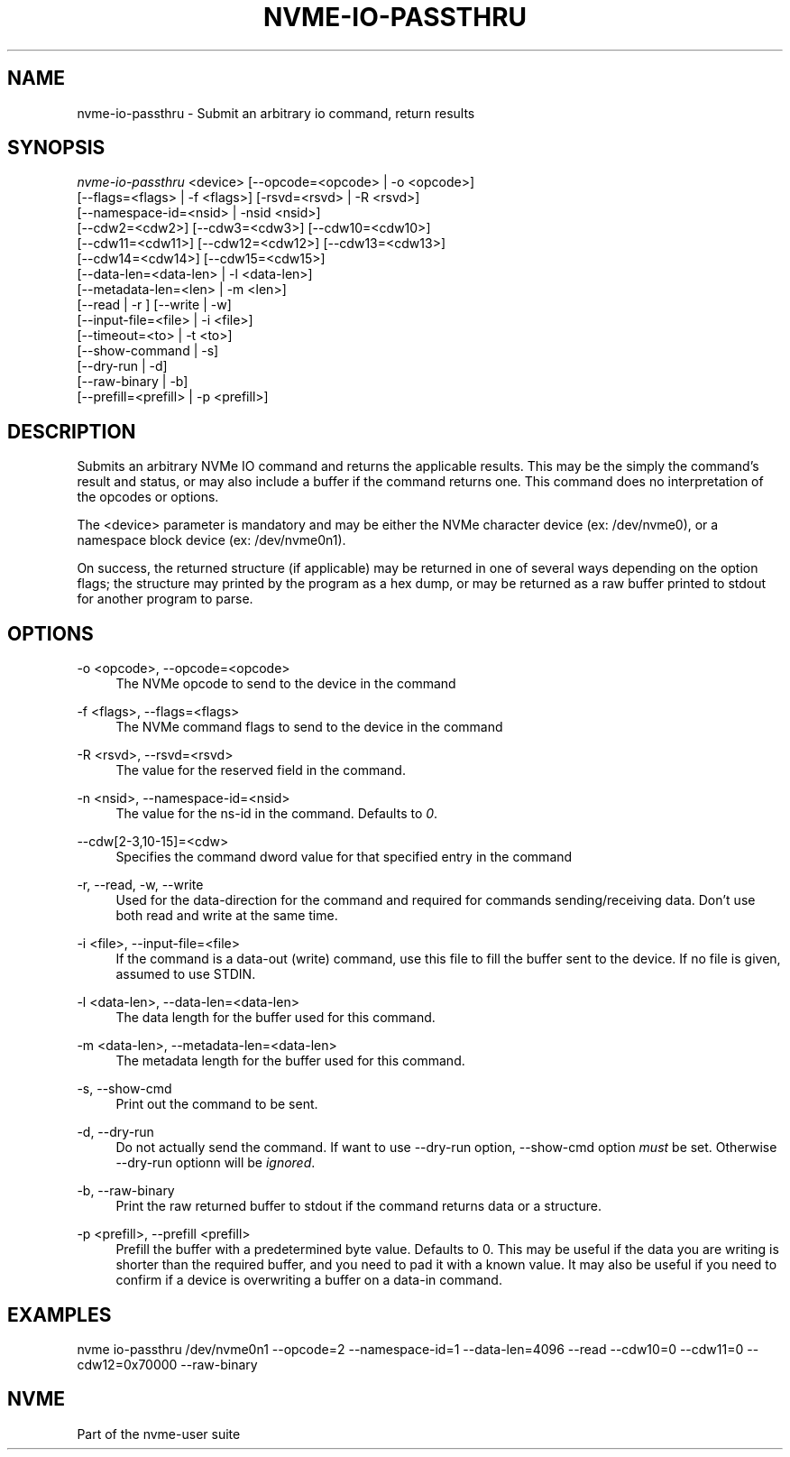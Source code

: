 '\" t
.\"     Title: nvme-io-passthru
.\"    Author: [FIXME: author] [see http://www.docbook.org/tdg5/en/html/author]
.\" Generator: DocBook XSL Stylesheets vsnapshot <http://docbook.sf.net/>
.\"      Date: 03/01/2018
.\"    Manual: NVMe Manual
.\"    Source: NVMe
.\"  Language: English
.\"
.TH "NVME\-IO\-PASSTHRU" "1" "03/01/2018" "NVMe" "NVMe Manual"
.\" -----------------------------------------------------------------
.\" * Define some portability stuff
.\" -----------------------------------------------------------------
.\" ~~~~~~~~~~~~~~~~~~~~~~~~~~~~~~~~~~~~~~~~~~~~~~~~~~~~~~~~~~~~~~~~~
.\" http://bugs.debian.org/507673
.\" http://lists.gnu.org/archive/html/groff/2009-02/msg00013.html
.\" ~~~~~~~~~~~~~~~~~~~~~~~~~~~~~~~~~~~~~~~~~~~~~~~~~~~~~~~~~~~~~~~~~
.ie \n(.g .ds Aq \(aq
.el       .ds Aq '
.\" -----------------------------------------------------------------
.\" * set default formatting
.\" -----------------------------------------------------------------
.\" disable hyphenation
.nh
.\" disable justification (adjust text to left margin only)
.ad l
.\" -----------------------------------------------------------------
.\" * MAIN CONTENT STARTS HERE *
.\" -----------------------------------------------------------------
.SH "NAME"
nvme-io-passthru \- Submit an arbitrary io command, return results
.SH "SYNOPSIS"
.sp
.nf
\fInvme\-io\-passthru\fR <device> [\-\-opcode=<opcode> | \-o <opcode>]
                [\-\-flags=<flags> | \-f <flags>] [\-rsvd=<rsvd> | \-R <rsvd>]
                [\-\-namespace\-id=<nsid> | \-nsid <nsid>]
                [\-\-cdw2=<cdw2>] [\-\-cdw3=<cdw3>] [\-\-cdw10=<cdw10>]
                [\-\-cdw11=<cdw11>] [\-\-cdw12=<cdw12>] [\-\-cdw13=<cdw13>]
                [\-\-cdw14=<cdw14>] [\-\-cdw15=<cdw15>]
                [\-\-data\-len=<data\-len> | \-l <data\-len>]
                [\-\-metadata\-len=<len> | \-m <len>]
                [\-\-read | \-r ] [\-\-write | \-w]
                [\-\-input\-file=<file> | \-i <file>]
                [\-\-timeout=<to> | \-t <to>]
                [\-\-show\-command | \-s]
                [\-\-dry\-run | \-d]
                [\-\-raw\-binary | \-b]
                [\-\-prefill=<prefill> | \-p <prefill>]
.fi
.SH "DESCRIPTION"
.sp
Submits an arbitrary NVMe IO command and returns the applicable results\&. This may be the simply the command\(cqs result and status, or may also include a buffer if the command returns one\&. This command does no interpretation of the opcodes or options\&.
.sp
The <device> parameter is mandatory and may be either the NVMe character device (ex: /dev/nvme0), or a namespace block device (ex: /dev/nvme0n1)\&.
.sp
On success, the returned structure (if applicable) may be returned in one of several ways depending on the option flags; the structure may printed by the program as a hex dump, or may be returned as a raw buffer printed to stdout for another program to parse\&.
.SH "OPTIONS"
.PP
\-o <opcode>, \-\-opcode=<opcode>
.RS 4
The NVMe opcode to send to the device in the command
.RE
.PP
\-f <flags>, \-\-flags=<flags>
.RS 4
The NVMe command flags to send to the device in the command
.RE
.PP
\-R <rsvd>, \-\-rsvd=<rsvd>
.RS 4
The value for the reserved field in the command\&.
.RE
.PP
\-n <nsid>, \-\-namespace\-id=<nsid>
.RS 4
The value for the ns\-id in the command\&. Defaults to
\fI0\fR\&.
.RE
.PP
\-\-cdw[2\-3,10\-15]=<cdw>
.RS 4
Specifies the command dword value for that specified entry in the command
.RE
.PP
\-r, \-\-read, \-w, \-\-write
.RS 4
Used for the data\-direction for the command and required for commands sending/receiving data\&. Don\(cqt use both read and write at the same time\&.
.RE
.PP
\-i <file>, \-\-input\-file=<file>
.RS 4
If the command is a data\-out (write) command, use this file to fill the buffer sent to the device\&. If no file is given, assumed to use STDIN\&.
.RE
.PP
\-l <data\-len>, \-\-data\-len=<data\-len>
.RS 4
The data length for the buffer used for this command\&.
.RE
.PP
\-m <data\-len>, \-\-metadata\-len=<data\-len>
.RS 4
The metadata length for the buffer used for this command\&.
.RE
.PP
\-s, \-\-show\-cmd
.RS 4
Print out the command to be sent\&.
.RE
.PP
\-d, \-\-dry\-run
.RS 4
Do not actually send the command\&. If want to use \-\-dry\-run option, \-\-show\-cmd option
\fImust\fR
be set\&. Otherwise \-\-dry\-run optionn will be
\fIignored\fR\&.
.RE
.PP
\-b, \-\-raw\-binary
.RS 4
Print the raw returned buffer to stdout if the command returns data or a structure\&.
.RE
.PP
\-p <prefill>, \-\-prefill <prefill>
.RS 4
Prefill the buffer with a predetermined byte value\&. Defaults to 0\&. This may be useful if the data you are writing is shorter than the required buffer, and you need to pad it with a known value\&. It may also be useful if you need to confirm if a device is overwriting a buffer on a data\-in command\&.
.RE
.SH "EXAMPLES"
.sp
nvme io\-passthru /dev/nvme0n1 \-\-opcode=2 \-\-namespace\-id=1 \-\-data\-len=4096 \-\-read \-\-cdw10=0 \-\-cdw11=0 \-\-cdw12=0x70000 \-\-raw\-binary
.SH "NVME"
.sp
Part of the nvme\-user suite
